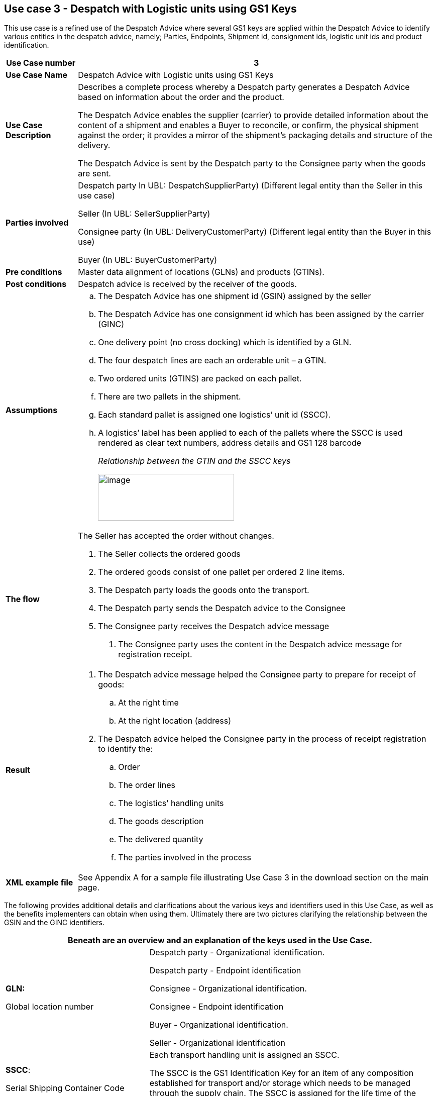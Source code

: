 [[use-case-3---despatch-with-logistic-units-using-gs1-keys]]
== Use case 3 - Despatch with Logistic units using GS1 Keys

This use case is a refined use of the Despatch Advice where several GS1 keys are applied within the Despatch Advice to identify various entities in the despatch advice, namely; Parties, Endpoints, Shipment id, consignment ids, logistic unit ids and product identification.

[cols="1,5",options="header",]
|====
|*Use Case number* |3
|*Use Case Name* |Despatch Advice with Logistic units using GS1 Keys
|*Use Case Description* a|
Describes a complete process whereby a Despatch party generates a Despatch Advice based on information about the order and the product.

The Despatch Advice enables the supplier (carrier) to provide detailed information about the content of a shipment and enables a Buyer to reconcile, or confirm, the physical shipment against the order; it provides a mirror of the shipment’s packaging details and structure of the delivery.

The Despatch Advice is sent by the Despatch party to the Consignee party when the goods are sent.

|*Parties involved* a|
Despatch party In UBL: DespatchSupplierParty) (Different legal entity than the Seller in this use case)

Seller (In UBL: SellerSupplierParty)

Consignee party (In UBL: DeliveryCustomerParty) (Different legal entity than the Buyer in this use)

Buyer (In UBL: BuyerCustomerParty)

|*Pre conditions* |Master data alignment of locations (GLNs) and products (GTINs).
|*Post conditions* |Despatch advice is received by the receiver of the goods.
|*Assumptions* a|
[loweralpha]
..  The Despatch Advice has one shipment id (GSIN) assigned by the seller
..  The Despatch Advice has one consignment id which has been assigned by the carrier (GINC)
..  One delivery point (no cross docking) which is identified by a GLN.
..  The four despatch lines are each an orderable unit – a GTIN.
..  Two ordered units (GTINS) are packed on each pallet.
..  There are two pallets in the shipment.
..  Each standard pallet is assigned one logistics’ unit id (SSCC).
..  A logistics’ label has been applied to each of the pallets where the SSCC is used rendered as clear text numbers, address details and GS1 128 barcode
+
_Relationship between the GTIN and the SSCC keys_
+
image:images/gtin-scss.png[image,width=271,height=93]

|*The flow* a|
The Seller has accepted the order without changes.

.  The Seller collects the ordered goods
.  The ordered goods consist of one pallet per ordered 2 line items.
.  The Despatch party loads the goods onto the transport.
.  The Despatch party sends the Despatch advice to the Consignee
.  The Consignee party receives the Despatch advice message

1.  The Consignee party uses the content in the Despatch advice message for registration receipt.

|*Result* a|
.  The Despatch advice message helped the Consignee party to prepare for receipt of goods:
..  At the right time
..  At the right location (address)
.  The Despatch advice helped the Consignee party in the process of receipt registration to identify the:
..  Order
..  The order lines
..  The logistics’ handling units
..  The goods description
..  The delivered quantity
..  The parties involved in the process

|*XML example file* |See Appendix A for a sample file illustrating Use Case 3 in the download section on the main page.
|====

The following provides additional details and clarifications about the various keys and identifiers used in this Use Case, as well as the benefits implementers can obtain when using them.
Ultimately there are two pictures clarifying the relationship between the GSIN and the GINC identifiers.

[cols="2,4",options="header",]
|====
2+|Beneath are an overview and an explanation of the keys used in the Use Case.
a|

*GLN:*

Global location number |

Despatch party - Organizational identification.

Despatch party - Endpoint identification

Consignee - Organizational identification.

Consignee - Endpoint identification

Buyer - Organizational identification.

Seller - Organizational identification

a|
**SSCC**:

Serial Shipping Container Code

 a|
Each transport handling unit is assigned an SSCC.

The SSCC is the GS1 Identification Key for an item of any composition established for transport and/or storage which needs to be managed through the supply chain.
The SSCC is assigned for the life time of the transport item and is a mandatory element on the GS1 Logistic Label

a|
*GSIN:*

Global Shipment Identification Number

 a|
Shipment identification. One shipment number for the despatch advice.

A document level id that specifies the number of the Shipment along the entire shipment, which, may consist of several consignments.

* Number assigned by the seller to identify a logical grouping of logistic or transport units that are typically assembled by the seller for a transport shipment.

* It meets the World Customs Organisation (WCO) requirement for a Unique Consignment Reference (URC).

It is endorsed by ISO/IEC 15459 (ISO License Plate)

a|
*GINC:*

Global Identification Number of Consignment

 a|
One consignment number for the Despatch Advice

* Used to identify a logical grouping of logistic or transport units that are assembled to be transported under one transport document.

* It is used to identify a logical grouping of logistic units during a specific journey of which there may be multiple consignment stages.


a|
*GTIN:*

Global trade Item Number

 a|
Each ordered item as a GTIN.

Product identification.

|====

[cols="2,4",options="header",]
|====
2+|Beneath are an overview of the benefits implementers can get when using the keys and identifiers.
|
*GTIN:*

Global trade Item Number

a|
* Correct goods and associated data have been sourced through upfront data alignment

|
*GLN*

Global Location Number

a|
* Precise and trustworthy location data has been achieved through GS1 master data alignment location registers.

|
*SSCC:*

Serial Shipping Container Code

a|
* Logistic units are individually identified with the SSCC (Serial Shipping Container Code)
* The item (goods) details accessed by scanning (bar code) or reading (EPC/RFID) the SSCC on the logistic unit and accessing the relevant information.
* The usage of the SSCC on a logistic unit is subject to rules, namely that multiple visible SSCCs on one logistics unit can only be used for transit purposes.
** If two or more SSCCs are applied on a logistics unit then the units associated to a given SSCC have to be individually wrapped or bound together to form individual logistics units.
** Multiple SSCCs can be applied to individual units on one logistic unit for subsequent cross docking but they HAVE to be wrapped so that they are not visible.
* Additionally, a master logistics label needs to be applied to the whole logistics unit for the consignment to the distribution center.
a|
**GSIN**:

Global Shipment Identification Number

a|
* A globally recognised shipping number used to uniquely identify the shipment as a whole as specified by the seller

|
*GINC:*

Global Identification Number of Consignment

a|
* A globally recognised consignment number used to uniquely identify the consignment as specified by the shipper.

|====

*Supplementary clarification on the usage of the GSIN and the GINC.*

_Assembling of the keys:_

image:images/image8.png[image,width=436,height=169]
